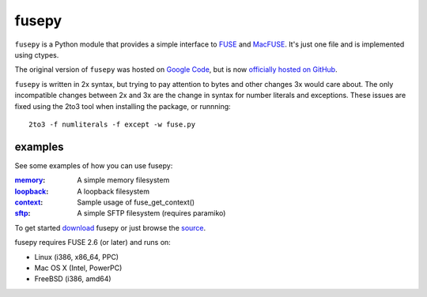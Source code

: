 fusepy
======

``fusepy`` is a Python module that provides a simple interface to FUSE_ and
MacFUSE_. It's just one file and is implemented using ctypes.

The original version of ``fusepy`` was hosted on `Google Code`_, but is now
`officially hosted on GitHub`_.

``fusepy`` is written in 2x syntax, but trying to pay attention to bytes and
other changes 3x would care about. The only incompatible changes between 2x and
3x are the change in syntax for number literals and exceptions. These issues
are fixed using the 2to3 tool when installing the package, or runnning::

    2to3 -f numliterals -f except -w fuse.py

examples
--------
See some examples of how you can use fusepy:

:memory_: A simple memory filesystem
:loopback_: A loopback filesystem
:context_: Sample usage of fuse_get_context()
:sftp_: A simple SFTP filesystem (requires paramiko)

To get started download_ fusepy or just browse the source_.

fusepy requires FUSE 2.6 (or later) and runs on:

- Linux (i386, x86_64, PPC)
- Mac OS X (Intel, PowerPC)
- FreeBSD (i386, amd64)


.. _FUSE: http://fuse.sourceforge.net/
.. _MacFUSE: http://code.google.com/p/macfuse/
.. _`Google Code`: http://code.google.com/p/fusepy/

.. _officially hosted on GitHub: source_
.. _download: https://github.com/terencehonles/fusepy/zipball/master
.. _source: http://github.com/terencehonles/fusepy

.. examples
.. _memory: http://github.com/terencehonles/fusepy/blob/master/examples/memory.py
.. _loopback: http://github.com/terencehonles/fusepy/blob/master/examples/loopback.py
.. _context: http://github.com/terencehonles/fusepy/blob/master/examples/context.py
.. _sftp: http://github.com/terencehonles/fusepy/blob/master/examples/sftp.py
